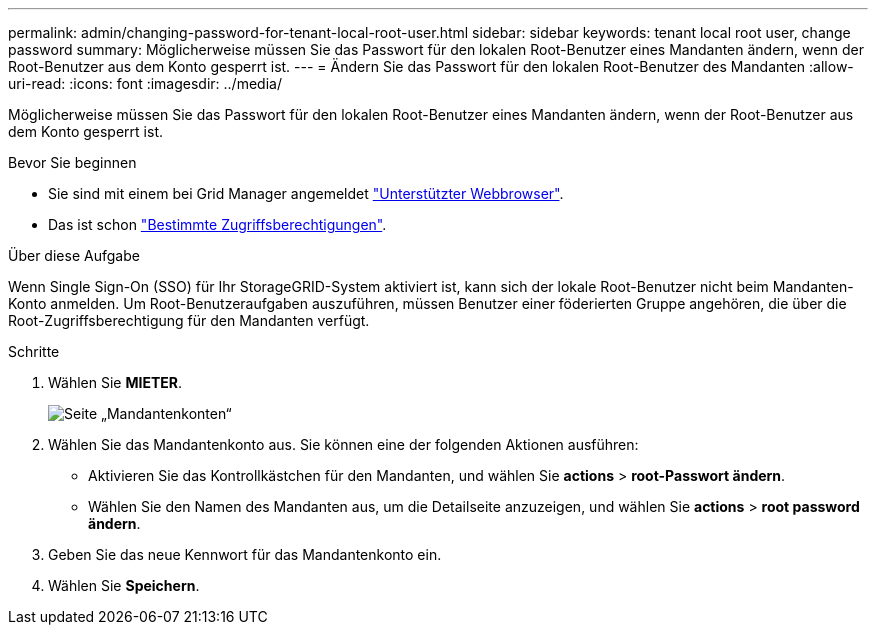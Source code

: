---
permalink: admin/changing-password-for-tenant-local-root-user.html 
sidebar: sidebar 
keywords: tenant local root user, change password 
summary: Möglicherweise müssen Sie das Passwort für den lokalen Root-Benutzer eines Mandanten ändern, wenn der Root-Benutzer aus dem Konto gesperrt ist. 
---
= Ändern Sie das Passwort für den lokalen Root-Benutzer des Mandanten
:allow-uri-read: 
:icons: font
:imagesdir: ../media/


[role="lead"]
Möglicherweise müssen Sie das Passwort für den lokalen Root-Benutzer eines Mandanten ändern, wenn der Root-Benutzer aus dem Konto gesperrt ist.

.Bevor Sie beginnen
* Sie sind mit einem bei Grid Manager angemeldet link:../admin/web-browser-requirements.html["Unterstützter Webbrowser"].
* Das ist schon link:admin-group-permissions.html["Bestimmte Zugriffsberechtigungen"].


.Über diese Aufgabe
Wenn Single Sign-On (SSO) für Ihr StorageGRID-System aktiviert ist, kann sich der lokale Root-Benutzer nicht beim Mandanten-Konto anmelden. Um Root-Benutzeraufgaben auszuführen, müssen Benutzer einer föderierten Gruppe angehören, die über die Root-Zugriffsberechtigung für den Mandanten verfügt.

.Schritte
. Wählen Sie *MIETER*.
+
image::../media/tenant_accounts_page.png[Seite „Mandantenkonten“]

. Wählen Sie das Mandantenkonto aus. Sie können eine der folgenden Aktionen ausführen:
+
** Aktivieren Sie das Kontrollkästchen für den Mandanten, und wählen Sie *actions* > *root-Passwort ändern*.
** Wählen Sie den Namen des Mandanten aus, um die Detailseite anzuzeigen, und wählen Sie *actions* > *root password ändern*.


. Geben Sie das neue Kennwort für das Mandantenkonto ein.
. Wählen Sie *Speichern*.

